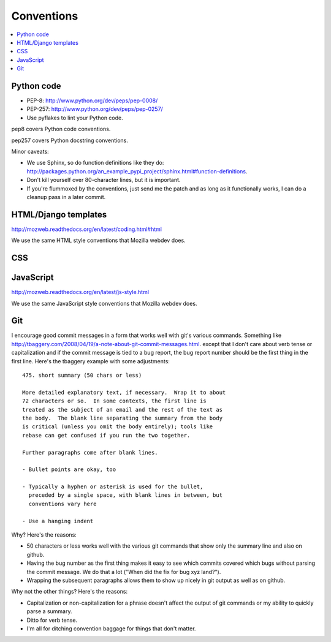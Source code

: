=============
 Conventions
=============


.. contents::
   :local:


Python code
===========

* PEP-8: http://www.python.org/dev/peps/pep-0008/
* PEP-257: http://www.python.org/dev/peps/pep-0257/
* Use pyflakes to lint your Python code.

pep8 covers Python code conventions.

pep257 covers Python docstring conventions.

Minor caveats:

* We use Sphinx, so do function definitions like they do:
  `<http://packages.python.org/an_example_pypi_project/sphinx.html#function-definitions>`_.
* Don't kill yourself over 80-character lines, but it is important.
* If you're flummoxed by the conventions, just send me the patch and
  as long as it functionally works, I can do a cleanup pass in a
  later commit.


HTML/Django templates
=====================

http://mozweb.readthedocs.org/en/latest/coding.html#html

We use the same HTML style conventions that Mozilla webdev does.


CSS
===

.. todo:: css conventions


JavaScript
==========

http://mozweb.readthedocs.org/en/latest/js-style.html

We use the same JavaScript style conventions that Mozilla webdev does.


Git
===

I encourage good commit messages in a form that works well with
git's various commands. Something like
`<http://tbaggery.com/2008/04/19/a-note-about-git-commit-messages.html>`_. except
that I don't care about verb tense or capitalization and if the
commit message is tied to a bug report, the bug report number should
be the first thing in the first line. Here's the tbaggery example
with some adjustments::

    475. short summary (50 chars or less)

    More detailed explanatory text, if necessary.  Wrap it to about
    72 characters or so.  In some contexts, the first line is
    treated as the subject of an email and the rest of the text as
    the body.  The blank line separating the summary from the body
    is critical (unless you omit the body entirely); tools like
    rebase can get confused if you run the two together.

    Further paragraphs come after blank lines.

    - Bullet points are okay, too

    - Typically a hyphen or asterisk is used for the bullet,
      preceded by a single space, with blank lines in between, but
      conventions vary here

    - Use a hanging indent

Why? Here's the reasons:

* 50 characters or less works well with the various git commands
  that show only the summary line and also on github.
* Having the bug number as the first thing makes it easy to see
  which commits covered which bugs without parsing the commit
  message. We do that a lot ("When did the fix for bug xyz land?").
* Wrapping the subsequent paragraphs allows them to show up nicely
  in git output as well as on github.

Why not the other things? Here's the reasons:

* Capitalization or non-capitalization for a phrase doesn't affect
  the output of git commands or my ability to quickly parse a
  summary.
* Ditto for verb tense.
* I'm all for ditching convention baggage for things that don't matter.
